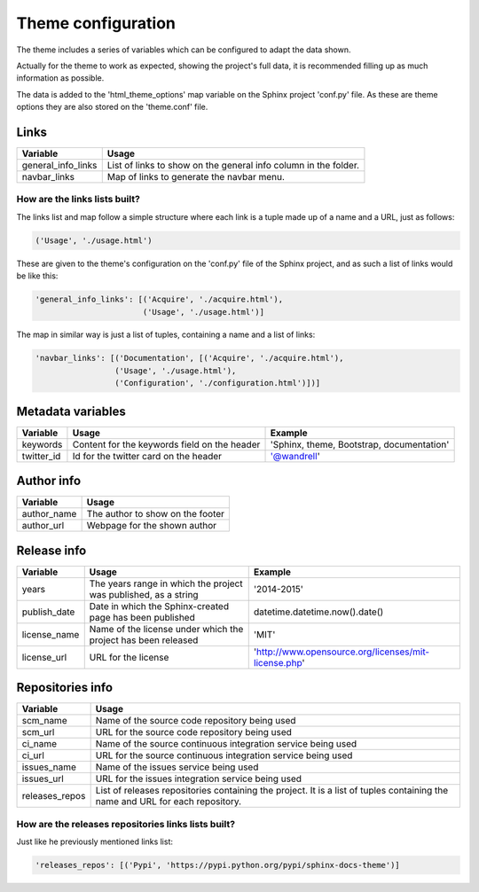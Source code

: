 ===================
Theme configuration
===================

The theme includes a series of variables which can be configured to adapt the
data shown.

Actually for the theme to work as expected, showing the project's full data,
it is recommended filling up as much information as possible.

The data is added to the 'html_theme_options' map variable on the Sphinx
project 'conf.py' file. As these are theme options they are also stored
on the 'theme.conf' file.

-----
Links
-----

================== =====
Variable           Usage
================== =====
general_info_links List of links to show on the general info column in the folder.
navbar_links       Map of links to generate the navbar menu.
================== =====

~~~~~~~~~~~~~~~~~~~~~~~~~~~~~~
How are the links lists built?
~~~~~~~~~~~~~~~~~~~~~~~~~~~~~~

The links list and map follow a simple structure where each link is a tuple
made up of a name and a URL, just as follows:

.. code::

    ('Usage', './usage.html')

These are given to the theme's configuration on the 'conf.py' file of the Sphinx
project, and as such a list of links would be like this:

.. code::

    'general_info_links': [('Acquire', './acquire.html'),
                           ('Usage', './usage.html')]

The map in similar way is just a list of tuples, containing a name and a list
of links:

.. code::

    'navbar_links': [('Documentation', [('Acquire', './acquire.html'),
                     ('Usage', './usage.html'),
                     ('Configuration', './configuration.html')])]

------------------
Metadata variables
------------------

========== ============================================ =======
Variable   Usage                                        Example
========== ============================================ =======
keywords   Content for the keywords field on the header 'Sphinx, theme, Bootstrap, documentation'
twitter_id Id for the twitter card on the header        '@wandrell'
========== ============================================ =======

-----------
Author info
-----------

=========== =====
Variable    Usage
=========== =====
author_name The author to show on the footer
author_url  Webpage for the shown author
=========== =====

------------
Release info
------------

============== =================================================================== =======
Variable       Usage                                                               Example
============== =================================================================== =======
years          The years range in which the project was published, as a string     '2014-2015'
publish_date   Date in which the Sphinx-created page has been published            datetime.datetime.now().date()
license_name   Name of the license under which the project has been released       'MIT'
license_url    URL for the license                                                 'http://www.opensource.org/licenses/mit-license.php'
============== =================================================================== =======

-----------------
Repositories info
-----------------

============== =====
Variable       Usage
============== =====
scm_name       Name of the source code repository being used
scm_url        URL for the source code repository being used
ci_name        Name of the source continuous integration service being used
ci_url         URL for the source continuous integration service being used
issues_name    Name of the issues service being used
issues_url     URL for the issues integration service being used
releases_repos List of releases repositories containing the project. It is a list of tuples containing the name and URL for each repository.
============== =====

~~~~~~~~~~~~~~~~~~~~~~~~~~~~~~~~~~~~~~~~~~~~~~~~~~~~
How are the releases repositories links lists built?
~~~~~~~~~~~~~~~~~~~~~~~~~~~~~~~~~~~~~~~~~~~~~~~~~~~~

Just like he previously mentioned links list:

.. code::

    'releases_repos': [('Pypi', 'https://pypi.python.org/pypi/sphinx-docs-theme')]
